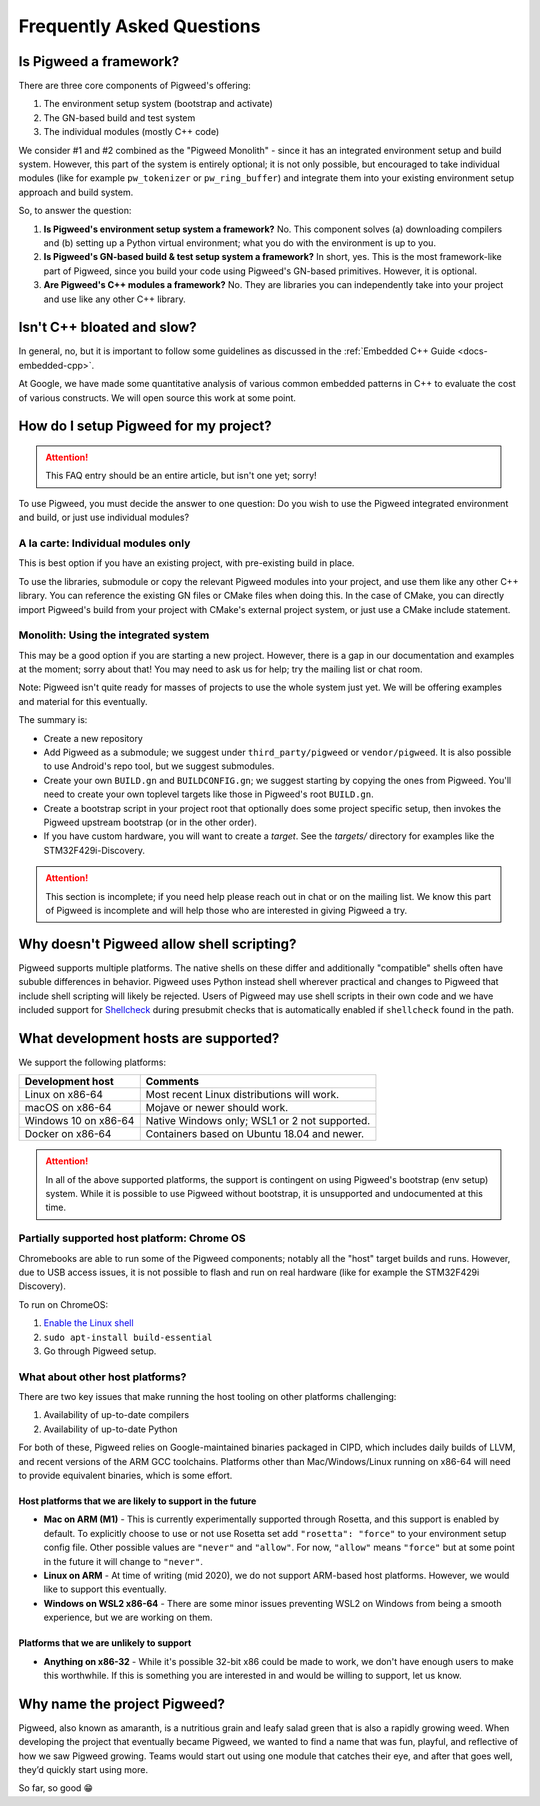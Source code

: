 .. _docs-faq:

--------------------------
Frequently Asked Questions
--------------------------

Is Pigweed a framework?
-----------------------
There are three core components of Pigweed's offering:

1. The environment setup system (bootstrap and activate)
2. The GN-based build and test system
3. The individual modules (mostly C++ code)

We consider #1 and #2 combined as the "Pigweed Monolith" - since it has an
integrated environment setup and build system. However, this part of the system
is entirely optional; it is not only possible, but encouraged to take
individual modules (like for example ``pw_tokenizer`` or ``pw_ring_buffer``)
and integrate them into your existing environment setup approach and build
system.

So, to answer the question:

1. **Is Pigweed's environment setup system a framework?** No. This component
   solves (a) downloading compilers and (b) setting up a Python virtual
   environment; what you do with the environment is up to you.
2. **Is Pigweed's GN-based build & test setup system a framework?** In short,
   yes. This is the most framework-like part of Pigweed, since you build your
   code using Pigweed's GN-based primitives. However, it is optional.
3. **Are Pigweed's C++ modules a framework?** No. They are libraries you can
   independently take into your project and use like any other C++ library.

Isn't C++ bloated and slow?
---------------------------
In general, no, but it is important to follow some guidelines as discussed in
the :ref:`Embedded C++ Guide <docs-embedded-cpp>`.

At Google, we have made some quantitative analysis of various common embedded
patterns in C++ to evaluate the cost of various constructs. We will open source
this work at some point.

How do I setup Pigweed for my project?
--------------------------------------

.. attention::

  This FAQ entry should be an entire article, but isn't one yet; sorry!

To use Pigweed, you must decide the answer to one question: Do you wish to use
the Pigweed integrated environment and build, or just use individual modules?

A la carte: Individual modules only
~~~~~~~~~~~~~~~~~~~~~~~~~~~~~~~~~~~
This is best option if you have an existing project, with pre-existing build in
place.

To use the libraries, submodule or copy the relevant Pigweed modules into your
project, and use them like any other C++ library. You can reference the
existing GN files or CMake files when doing this. In the case of CMake, you can
directly import Pigweed's build from your project with CMake's external project
system, or just use a CMake include statement.

Monolith: Using the integrated system
~~~~~~~~~~~~~~~~~~~~~~~~~~~~~~~~~~~~~
This may be a good option if you are starting a new project. However,
there is a gap in our documentation and examples at the moment; sorry about
that! You may need to ask us for help; try the mailing list or chat room.

Note: Pigweed isn't quite ready for masses of projects to use the whole system
just yet. We will be offering examples and material for this eventually.

The summary is:

- Create a new repository
- Add Pigweed as a submodule; we suggest under ``third_party/pigweed`` or
  ``vendor/pigweed``. It is also possible to use Android's repo tool, but we
  suggest submodules.
- Create your own ``BUILD.gn`` and ``BUILDCONFIG.gn``; we suggest starting by
  copying the ones from Pigweed. You'll need to create your own toplevel
  targets like those in Pigweed's root ``BUILD.gn``.
- Create a bootstrap script in your project root that optionally does some
  project specific setup, then invokes the Pigweed upstream bootstrap (or in
  the other order).
- If you have custom hardware, you will want to create a *target*. See the
  `targets/` directory for examples like the STM32F429i-Discovery.

.. attention::

  This section is incomplete; if you need help please reach out in chat or on
  the mailing list. We know this part of Pigweed is incomplete and will help
  those who are interested in giving Pigweed a try.

Why doesn't Pigweed allow shell scripting?
------------------------------------------
Pigweed supports multiple platforms. The native shells on these differ and
additionally "compatible" shells often have sububle differences in behavior.
Pigweed uses Python instead shell wherever practical and changes to Pigweed that
include shell scripting will likely be rejected. Users of Pigweed may use shell
scripts in their own code and we have included support for
`Shellcheck <https://www.shellcheck.net/>`_ during presubmit checks that is
automatically enabled if ``shellcheck`` found in the path.

What development hosts are supported?
-------------------------------------
We support the following platforms:

+-------------------------------+---------------------------------------+
| **Development host**          | **Comments**                          |
+-------------------------------+---------------------------------------+
| Linux on x86-64               | Most recent Linux distributions       |
|                               | will work.                            |
+-------------------------------+---------------------------------------+
| macOS on x86-64               | Mojave or newer should work.          |
+-------------------------------+---------------------------------------+
| Windows 10 on x86-64          | Native Windows only; WSL1 or 2 not    |
|                               | supported.                            |
+-------------------------------+---------------------------------------+
| Docker on x86-64              | Containers based on Ubuntu 18.04      |
|                               | and newer.                            |
+-------------------------------+---------------------------------------+

.. attention::

  In all of the above supported platforms, the support is contingent on using
  Pigweed's bootstrap (env setup) system. While it is possible to use Pigweed
  without bootstrap, it is unsupported and undocumented at this time.

Partially supported host platform: Chrome OS
~~~~~~~~~~~~~~~~~~~~~~~~~~~~~~~~~~~~~~~~~~~~
Chromebooks are able to run some of the Pigweed components; notably all the
"host" target builds and runs. However, due to USB access issues, it is not
possible to flash and run on real hardware (like for example the STM32F429i
Discovery).

To run on ChromeOS:

1. `Enable the Linux shell <https://support.google.com/chromebook/answer/9145439>`_
2. ``sudo apt-install build-essential``
3. Go through Pigweed setup.

What about other host platforms?
~~~~~~~~~~~~~~~~~~~~~~~~~~~~~~~~
There are two key issues that make running the host tooling on other platforms
challenging:

1. Availability of up-to-date compilers
2. Availability of up-to-date Python

For both of these, Pigweed relies on Google-maintained binaries packaged in
CIPD, which includes daily builds of LLVM, and recent versions of the ARM GCC
toolchains. Platforms other than Mac/Windows/Linux running on x86-64 will need
to provide equivalent binaries, which is some effort.

Host platforms that we are likely to support in the future
..........................................................

- **Mac on ARM (M1)** - This is currently experimentally supported through
  Rosetta, and this support is enabled by default. To explicitly choose to use
  or not use Rosetta set add ``"rosetta": "force"`` to your environment setup
  config file. Other possible values are ``"never"`` and ``"allow"``. For now,
  ``"allow"`` means ``"force"`` but at some point in the future it will change
  to ``"never"``.
- **Linux on ARM** - At time of writing (mid 2020), we do not support ARM-based
  host platforms.  However, we would like to support this eventually.
- **Windows on WSL2 x86-64** - There are some minor issues preventing WSL2 on
  Windows from being a smooth experience, but we are working on them.

Platforms that we are unlikely to support
.........................................

- **Anything on x86-32** - While it's possible 32-bit x86 could be made to
  work, we don't have enough users to make this worthwhile. If this is
  something you are interested in and would be willing to support, let us know.

Why name the project Pigweed?
-----------------------------
Pigweed, also known as amaranth, is a nutritious grain and leafy salad green
that is also a rapidly growing weed. When developing the project that
eventually became Pigweed, we wanted to find a name that was fun, playful, and
reflective of how we saw Pigweed growing. Teams would start out using one
module that catches their eye, and after that goes well, they’d quickly start
using more.

So far, so good 😁

